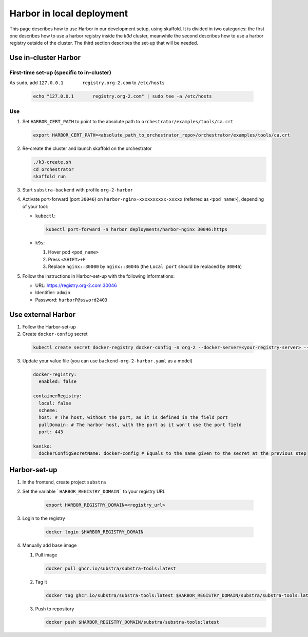**************************
Harbor in local deployment
**************************



This page describes how to use Harbor in our development setup, using skaffold. It is divided in two categories: the first one describes how to use a harbor registry inside the `k3d` cluster, meanwhile the second describes how to use a harbor registry outside of the cluster. The third section describes the set-up that will be needed.



Use in-cluster Harbor
=====================

First-time set-up (specific to in-cluster)
------------------------------------------

As ``sudo``, add ``127.0.0.1       registry.org-2.com`` to ``/etc/hosts``

      .. code:: bash

         echo "127.0.0.1       registry.org-2.com" | sudo tee -a /etc/hosts

Use
---

1. Set ``HARBOR_CERT_PATH`` to point to the absolute path to ``orchestrator/examples/tools/ca.crt``

   .. code-block:: bash

        export HARBOR_CERT_PATH=<absolute_path_to_orchestrator_repo>/orchestrator/examples/tools/ca.crt

2. Re-create the cluster and launch skaffold on the orchestrator

   .. code-block:: bash

        ./k3-create.sh
        cd orchestrator
        skaffold run

3. Start ``substra-backend`` with profile ``org-2-harbor``

4. Activate port-forward (port ``30046``) on
   ``harbor-nginx-xxxxxxxxxx-xxxxx`` (referred as ``<pod_name>``),
   depending of your tool:

   -  ``kubectl``:

      .. code:: bash

         kubectl port-forward -n harbor deployments/harbor-nginx 30046:https

   -  ``k9s``:

      1. Hover pod ``<pod_name>``
      2. Press ``<SHIFT>+F``
      3. Replace ``nginx::30000`` by ``nginx::30046`` (the
         ``Local port`` should be replaced by ``30046``)

5. Follow the instructions in Harbor-set-up with the following informations:

   -  URL: https://registry.org-2.com:30046
   -  Identifier: ``admin``
   -  Password: ``harborP@ssword2403``

Use external Harbor
===================

1. Follow the Harbor-set-up

2. Create ``docker-config`` secret

 .. code:: bash
      
      kubectl create secret docker-registry docker-config -n org-2 --docker-server=<your-registry-server> --docker-username=<your-name>

3. Update your value file (you can use ``backend-org-2-harbor.yaml`` as a model)

   .. code:: yaml

      docker-registry:
        enabled: false

      containerRegistry:
        local: false
        scheme: 
        host: # The host, without the port, as it is defined in the field port
        pullDomain: # The harbor host, with the port as it won't use the port field
        port: 443

      kaniko:
        dockerConfigSecretName: docker-config # Equals to the name given to the secret at the previous step


Harbor-set-up
=============

1. In the frontend, create project ``substra``

2. Set the variable ```HARBOR_REGISTRY_DOMAIN``` to your registry URL

    .. code-block:: bash

        export HARBOR_REGISTRY_DOMAIN=<registry_url>

3. Login to the registry

    .. code-block:: bash

        docker login $HARBOR_REGISTRY_DOMAIN

4. Manually add base image

   1. Pull image

      .. code:: bash

         docker pull ghcr.io/substra/substra-tools:latest

   2. Tag it

      .. code:: bash

         docker tag ghcr.io/substra/substra-tools:latest $HARBOR_REGISTRY_DOMAIN/substra/substra-tools:latest

   3. Push to repository

      .. code:: bash

         docker push $HARBOR_REGISTRY_DOMAIN/substra/substra-tools:latest